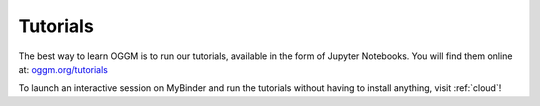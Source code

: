 .. _tutorials:

Tutorials
=========

The best way to learn OGGM is to run our tutorials, available
in the form of Jupyter Notebooks. You will find them online at:
`oggm.org/tutorials <https://oggm.org/tutorials>`_

To launch an interactive session on MyBinder and run the tutorials without
having to install anything, visit :ref:`cloud`!
